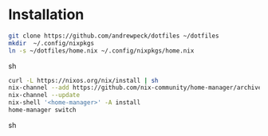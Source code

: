 * Installation

#+begin_src sh
git clone https://github.com/andrewpeck/dotfiles ~/dotfiles 
mkdir  ~/.config/nixpkgs
ln -s ~/dotfiles/home.nix ~/.config/nixpkgs/home.nix
#+end_src sh

#+begin_src sh
curl -L https://nixos.org/nix/install | sh
nix-channel --add https://github.com/nix-community/home-manager/archive/master.tar.gz home-manager
nix-channel --update
nix-shell '<home-manager>' -A install
home-manager switch
#+end_src sh
